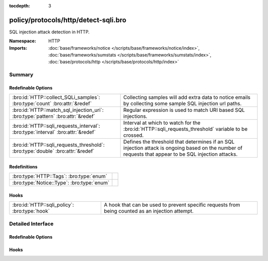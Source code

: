 :tocdepth: 3

policy/protocols/http/detect-sqli.bro
=====================================
.. bro:namespace:: HTTP

SQL injection attack detection in HTTP.

:Namespace: HTTP
:Imports: :doc:`base/frameworks/notice </scripts/base/frameworks/notice/index>`, :doc:`base/frameworks/sumstats </scripts/base/frameworks/sumstats/index>`, :doc:`base/protocols/http </scripts/base/protocols/http/index>`

Summary
~~~~~~~
Redefinable Options
###################
=============================================================================== ================================================================
:bro:id:`HTTP::collect_SQLi_samples`: :bro:type:`count` :bro:attr:`&redef`      Collecting samples will add extra data to notice emails
                                                                                by collecting some sample SQL injection url paths.
:bro:id:`HTTP::match_sql_injection_uri`: :bro:type:`pattern` :bro:attr:`&redef` Regular expression is used to match URI based SQL injections.
:bro:id:`HTTP::sqli_requests_interval`: :bro:type:`interval` :bro:attr:`&redef` Interval at which to watch for the
                                                                                :bro:id:`HTTP::sqli_requests_threshold` variable to be crossed.
:bro:id:`HTTP::sqli_requests_threshold`: :bro:type:`double` :bro:attr:`&redef`  Defines the threshold that determines if an SQL injection attack
                                                                                is ongoing based on the number of requests that appear to be SQL
                                                                                injection attacks.
=============================================================================== ================================================================

Redefinitions
#############
========================================== =
:bro:type:`HTTP::Tags`: :bro:type:`enum`   
:bro:type:`Notice::Type`: :bro:type:`enum` 
========================================== =

Hooks
#####
============================================= =======================================================================
:bro:id:`HTTP::sqli_policy`: :bro:type:`hook` A hook that can be used to prevent specific requests from being counted
                                              as an injection attempt.
============================================= =======================================================================


Detailed Interface
~~~~~~~~~~~~~~~~~~
Redefinable Options
###################
.. bro:id:: HTTP::collect_SQLi_samples

   :Type: :bro:type:`count`
   :Attributes: :bro:attr:`&redef`
   :Default: ``5``

   Collecting samples will add extra data to notice emails
   by collecting some sample SQL injection url paths.  Disable
   sample collection by setting this value to 0.

.. bro:id:: HTTP::match_sql_injection_uri

   :Type: :bro:type:`pattern`
   :Attributes: :bro:attr:`&redef`
   :Default:

   ::

      /^?((^?((^?((^?((^?((^?([\?&][^[:blank:]\x00-\x37\|]+?=[\-[:alnum:]%]+([[:blank:]\x00-\x37]|\/\*.*?\*\/)*['"]?([[:blank:]\x00-\x37]|\/\*.*?\*\/|\)?;)+.*?([hH][aA][vV][iI][nN][gG]|[uU][nN][iI][oO][nN]|[eE][xX][eE][cC]|[sS][eE][lL][eE][cC][tT]|[dD][eE][lL][eE][tT][eE]|[dD][rR][oO][pP]|[dD][eE][cC][lL][aA][rR][eE]|[cC][rR][eE][aA][tT][eE]|[iI][nN][sS][eE][rR][tT])([[:blank:]\x00-\x37]|\/\*.*?\*\/)+)$?)|(^?([\?&][^[:blank:]\x00-\x37\|]+?=[\-0-9%]+([[:blank:]\x00-\x37]|\/\*.*?\*\/)*['"]?([[:blank:]\x00-\x37]|\/\*.*?\*\/|\)?;)+([xX]?[oO][rR]|[nN]?[aA][nN][dD])([[:blank:]\x00-\x37]|\/\*.*?\*\/)+['"]?(([^a-zA-Z&]+)?=|[eE][xX][iI][sS][tT][sS]))$?))$?)|(^?([\?&][^[:blank:]\x00-\x37]+?=[\-0-9%]*([[:blank:]\x00-\x37]|\/\*.*?\*\/)*['"]([[:blank:]\x00-\x37]|\/\*.*?\*\/)*(-|=|\+|\|\|)([[:blank:]\x00-\x37]|\/\*.*?\*\/)*([0-9]|\(?[cC][oO][nN][vV][eE][rR][tT]|[cC][aA][sS][tT]))$?))$?)|(^?([\?&][^[:blank:]\x00-\x37\|]+?=([[:blank:]\x00-\x37]|\/\*.*?\*\/)*['"]([[:blank:]\x00-\x37]|\/\*.*?\*\/|;)*([xX]?[oO][rR]|[nN]?[aA][nN][dD]|[hH][aA][vV][iI][nN][gG]|[uU][nN][iI][oO][nN]|[eE][xX][eE][cC]|[sS][eE][lL][eE][cC][tT]|[dD][eE][lL][eE][tT][eE]|[dD][rR][oO][pP]|[dD][eE][cC][lL][aA][rR][eE]|[cC][rR][eE][aA][tT][eE]|[rR][eE][gG][eE][xX][pP]|[iI][nN][sS][eE][rR][tT])([[:blank:]\x00-\x37]|\/\*.*?\*\/|[\[(])+[a-zA-Z&]{2,})$?))$?)|(^?([\?&][^[:blank:]\x00-\x37]+?=[^\.]*?([cC][hH][aA][rR]|[aA][sS][cC][iI][iI]|[sS][uU][bB][sS][tT][rR][iI][nN][gG]|[tT][rR][uU][nN][cC][aA][tT][eE]|[vV][eE][rR][sS][iI][oO][nN]|[lL][eE][nN][gG][tT][hH])\()$?))$?)|(^?(\/\*![[:digit:]]{5}.*?\*\/)$?))$?/

   Regular expression is used to match URI based SQL injections.

.. bro:id:: HTTP::sqli_requests_interval

   :Type: :bro:type:`interval`
   :Attributes: :bro:attr:`&redef`
   :Default: ``5.0 mins``

   Interval at which to watch for the
   :bro:id:`HTTP::sqli_requests_threshold` variable to be crossed.
   At the end of each interval the counter is reset.

.. bro:id:: HTTP::sqli_requests_threshold

   :Type: :bro:type:`double`
   :Attributes: :bro:attr:`&redef`
   :Default: ``50.0``

   Defines the threshold that determines if an SQL injection attack
   is ongoing based on the number of requests that appear to be SQL
   injection attacks.

Hooks
#####
.. bro:id:: HTTP::sqli_policy

   :Type: :bro:type:`hook` (c: :bro:type:`connection`, method: :bro:type:`string`, unescaped_URI: :bro:type:`string`) : :bro:type:`bool`

   A hook that can be used to prevent specific requests from being counted
   as an injection attempt.  Use a 'break' statement to exit the hook
   early and ignore the request.


